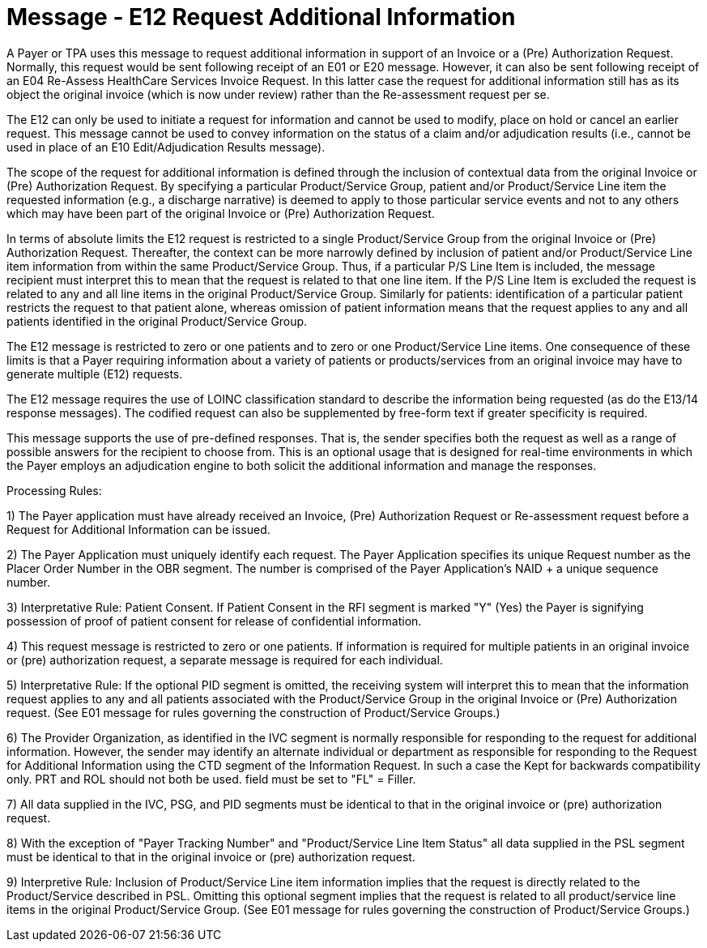 = Message - E12 Request Additional Information
:v291_section: "16.3.7"
:v2_section_name: "EHC^E12 – Request Additional Information (event E12) "
:generated: "Thu, 01 Aug 2024 15:25:17 -0600"

A Payer or TPA uses this message to request additional information in support of an Invoice or a (Pre) Authorization Request. Normally, this request would be sent following receipt of an E01 or E20 message. However, it can also be sent following receipt of an E04 Re-Assess HealthCare Services Invoice Request. In this latter case the request for additional information still has as its object the original invoice (which is now under review) rather than the Re-assessment request per se.

The E12 can only be used to initiate a request for information and cannot be used to modify, place on hold or cancel an earlier request. This message cannot be used to convey information on the status of a claim and/or adjudication results (i.e., cannot be used in place of an E10 Edit/Adjudication Results message).

The scope of the request for additional information is defined through the inclusion of contextual data from the original Invoice or (Pre) Authorization Request. By specifying a particular Product/Service Group, patient and/or Product/Service Line item the requested information (e.g., a discharge narrative) is deemed to apply to those particular service events and not to any others which may have been part of the original Invoice or (Pre) Authorization Request.

In terms of absolute limits the E12 request is restricted to a single Product/Service Group from the original Invoice or (Pre) Authorization Request. Thereafter, the context can be more narrowly defined by inclusion of patient and/or Product/Service Line item information from within the same Product/Service Group. Thus, if a particular P/S Line Item is included, the message recipient must interpret this to mean that the request is related to that one line item. If the P/S Line Item is excluded the request is related to any and all line items in the original Product/Service Group. Similarly for patients: identification of a particular patient restricts the request to that patient alone, whereas omission of patient information means that the request applies to any and all patients identified in the original Product/Service Group.

The E12 message is restricted to zero or one patients and to zero or one Product/Service Line items. One consequence of these limits is that a Payer requiring information about a variety of patients or products/services from an original invoice may have to generate multiple (E12) requests.

The E12 message requires the use of LOINC classification standard to describe the information being requested (as do the E13/14 response messages). The codified request can also be supplemented by free-form text if greater specificity is required.

This message supports the use of pre-defined responses. That is, the sender specifies both the request as well as a range of possible answers for the recipient to choose from. This is an optional usage that is designed for real-time environments in which the Payer employs an adjudication engine to both solicit the additional information and manage the responses.

Processing Rules:

{empty}1) The Payer application must have already received an Invoice, (Pre) Authorization Request or Re-assessment request before a Request for Additional Information can be issued.

{empty}2) The Payer Application must uniquely identify each request. The Payer Application specifies its unique Request number as the Placer Order Number in the OBR segment. The number is comprised of the Payer Application's NAID + a unique sequence number.

{empty}3) Interpretative Rule: Patient Consent. If Patient Consent in the RFI segment is marked "Y" (Yes) the Payer is signifying possession of proof of patient consent for release of confidential information.

{empty}4) This request message is restricted to zero or one patients. If information is required for multiple patients in an original invoice or (pre) authorization request, a separate message is required for each individual.

{empty}5) Interpretative Rule: If the optional PID segment is omitted, the receiving system will interpret this to mean that the information request applies to any and all patients associated with the Product/Service Group in the original Invoice or (Pre) Authorization request. (See E01 message for rules governing the construction of Product/Service Groups.)

{empty}6) The Provider Organization, as identified in the IVC segment is normally responsible for responding to the request for additional information. However, the sender may identify an alternate individual or department as responsible for responding to the Request for Additional Information using the CTD segment of the Information Request. In such a case the Kept for backwards compatibility only. PRT and ROL should not both be used. field must be set to "FL" = Filler.

{empty}7) All data supplied in the IVC, PSG, and PID segments must be identical to that in the original invoice or (pre) authorization request.

{empty}8) With the exception of "Payer Tracking Number" and "Product/Service Line Item Status" all data supplied in the PSL segment must be identical to that in the original invoice or (pre) authorization request.

{empty}9) Interpretive Rule__:__ Inclusion of Product/Service Line item information implies that the request is directly related to the Product/Service described in PSL. Omitting this optional segment implies that the request is related to all product/service line items in the original Product/Service Group. (See E01 message for rules governing the construction of Product/Service Groups.)

[message_structure-table]

[ack_chor-table]

